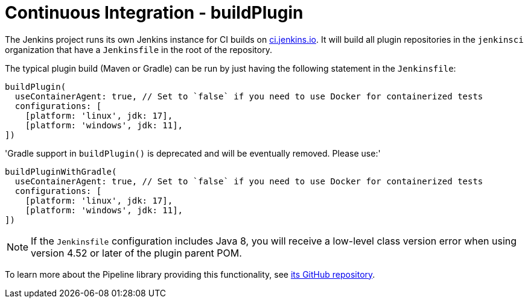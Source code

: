 = Continuous Integration - buildPlugin

The Jenkins project runs its own Jenkins instance for CI builds on link:https://ci.jenkins.io/[ci.jenkins.io].
It will build all plugin repositories in the `jenkinsci` organization that have a `Jenkinsfile` in the root of the repository.

The typical plugin build (Maven or Gradle) can be run by just having the following statement in the `Jenkinsfile`:

[source]
----
buildPlugin(
  useContainerAgent: true, // Set to `false` if you need to use Docker for containerized tests
  configurations: [
    [platform: 'linux', jdk: 17],
    [platform: 'windows', jdk: 11],
])
----

'Gradle support in `buildPlugin()` is deprecated and will be eventually removed. Please use:'

[source]
----
buildPluginWithGradle(
  useContainerAgent: true, // Set to `false` if you need to use Docker for containerized tests
  configurations: [
    [platform: 'linux', jdk: 17],
    [platform: 'windows', jdk: 11],
])
----

NOTE: If the `Jenkinsfile` configuration includes Java 8, you will receive a low-level class version error when using version 4.52 or later of the plugin parent POM.
 
To learn more about the Pipeline library providing this functionality, see https://github.com/jenkins-infra/pipeline-library[its GitHub repository].
